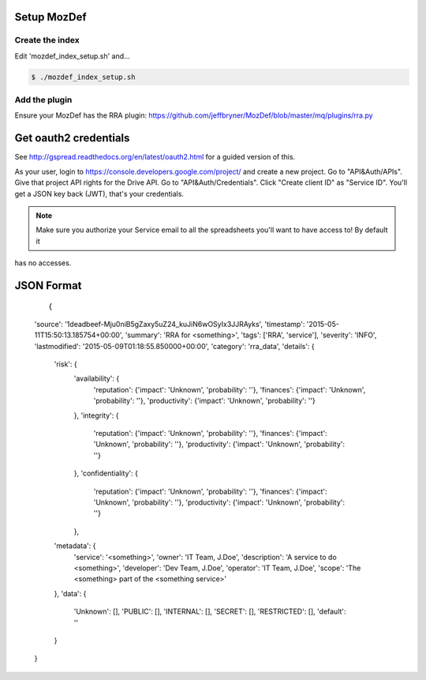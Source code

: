 Setup MozDef
============

Create the index
----------------

Edit 'mozdef_index_setup.sh' and...

.. code::

        $ ./mozdef_index_setup.sh

Add the plugin
--------------

Ensure your MozDef has the RRA plugin: https://github.com/jeffbryner/MozDef/blob/master/mq/plugins/rra.py

Get oauth2 credentials
======================

See http://gspread.readthedocs.org/en/latest/oauth2.html for a guided version of this.

As your user, login to https://console.developers.google.com/project/ and create a new project.
Go to "API&Auth/APIs".
Give that project API rights for the Drive API.
Go to "API&Auth/Credentials".
Click "Create client ID" as "Service ID".
You'll get a JSON key back (JWT), that's your credentials.


.. note::

	Make sure you authorize your Service email to all the spreadsheets you'll want to have access to! By default it
has no accesses.

JSON Format
===========

  ::

  {
  'source': '1deadbeef-Mju0niB5gZaxy5uZ24_kuJiN6wOSyIx3JJRAyks',
  'timestamp': '2015-05-11T15:50:13.185754+00:00',
  'summary': 'RRA for <something>',
  'tags': ['RRA', 'service'],
  'severity': 'INFO',
  'lastmodified': '2015-05-09T01:18:55.850000+00:00',
  'category': 'rra_data',
  'details': {
        'risk': {
                'availability': {
                        'reputation':   {'impact': 'Unknown', 'probability': ''},
                        'finances':     {'impact': 'Unknown', 'probability': ''},
                        'productivity': {'impact': 'Unknown', 'probability': ''}
                },
                'integrity': {
                        'reputation':   {'impact': 'Unknown', 'probability': ''},
                        'finances':     {'impact': 'Unknown', 'probability': ''},
                        'productivity': {'impact': 'Unknown', 'probability': ''}
                },
                'confidentiality': {
                        'reputation':   {'impact': 'Unknown', 'probability': ''},
                        'finances':     {'impact': 'Unknown', 'probability': ''},
                        'productivity': {'impact': 'Unknown', 'probability': ''}
                },
        'metadata': {
                'service': '<something>',
                'owner': 'IT Team, J.Doe',
                'description': 'A service to do <something>',
                'developer': 'Dev Team, J.Doe',
                'operator': 'IT Team, J.Doe',
                'scope': 'The <something> part of the <something service>'
        },
        'data': {
                'Unknown': [],
                'PUBLIC': [],
                'INTERNAL': [],
                'SECRET': [],
                'RESTRICTED': [],
                'default': ''
        }
  }

